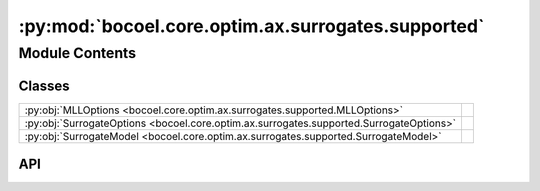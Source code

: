 :py:mod:`bocoel.core.optim.ax.surrogates.supported`
===================================================

.. py:module:: bocoel.core.optim.ax.surrogates.supported

.. autodoc2-docstring:: bocoel.core.optim.ax.surrogates.supported
   :allowtitles:

Module Contents
---------------

Classes
~~~~~~~

.. list-table::
   :class: autosummary longtable
   :align: left

   * - :py:obj:`MLLOptions <bocoel.core.optim.ax.surrogates.supported.MLLOptions>`
     -
   * - :py:obj:`SurrogateOptions <bocoel.core.optim.ax.surrogates.supported.SurrogateOptions>`
     -
   * - :py:obj:`SurrogateModel <bocoel.core.optim.ax.surrogates.supported.SurrogateModel>`
     -

API
~~~

.. py:class:: MLLOptions()
   :canonical: bocoel.core.optim.ax.surrogates.supported.MLLOptions

   Bases: :py:obj:`typing.TypedDict`

   .. py:attribute:: num_samples
      :canonical: bocoel.core.optim.ax.surrogates.supported.MLLOptions.num_samples
      :type: typing_extensions.NotRequired[int]
      :value: None

      .. autodoc2-docstring:: bocoel.core.optim.ax.surrogates.supported.MLLOptions.num_samples

   .. py:attribute:: warmup_steps
      :canonical: bocoel.core.optim.ax.surrogates.supported.MLLOptions.warmup_steps
      :type: typing_extensions.NotRequired[int]
      :value: None

      .. autodoc2-docstring:: bocoel.core.optim.ax.surrogates.supported.MLLOptions.warmup_steps

.. py:class:: SurrogateOptions()
   :canonical: bocoel.core.optim.ax.surrogates.supported.SurrogateOptions

   Bases: :py:obj:`typing.TypedDict`

   .. py:attribute:: mll_class
      :canonical: bocoel.core.optim.ax.surrogates.supported.SurrogateOptions.mll_class
      :type: typing_extensions.NotRequired[type[gpytorch.mlls.marginal_log_likelihood.MarginalLogLikelihood]]
      :value: None

      .. autodoc2-docstring:: bocoel.core.optim.ax.surrogates.supported.SurrogateOptions.mll_class

   .. py:attribute:: mll_options
      :canonical: bocoel.core.optim.ax.surrogates.supported.SurrogateOptions.mll_options
      :type: typing_extensions.NotRequired[bocoel.core.optim.ax.surrogates.supported.MLLOptions]
      :value: None

      .. autodoc2-docstring:: bocoel.core.optim.ax.surrogates.supported.SurrogateOptions.mll_options

.. py:class:: SurrogateModel()
   :canonical: bocoel.core.optim.ax.surrogates.supported.SurrogateModel

   Bases: :py:obj:`bocoel.common.StrEnum`

   .. py:attribute:: SAAS
      :canonical: bocoel.core.optim.ax.surrogates.supported.SurrogateModel.SAAS
      :value: 'SAAS'

      .. autodoc2-docstring:: bocoel.core.optim.ax.surrogates.supported.SurrogateModel.SAAS

   .. py:attribute:: AUTO
      :canonical: bocoel.core.optim.ax.surrogates.supported.SurrogateModel.AUTO
      :value: 'AUTO'

      .. autodoc2-docstring:: bocoel.core.optim.ax.surrogates.supported.SurrogateModel.AUTO

   .. py:method:: surrogate(surrogate_options: bocoel.core.optim.ax.surrogates.supported.SurrogateOptions | None) -> ax.models.torch.botorch_modular.surrogate.Surrogate | None
      :canonical: bocoel.core.optim.ax.surrogates.supported.SurrogateModel.surrogate

      .. autodoc2-docstring:: bocoel.core.optim.ax.surrogates.supported.SurrogateModel.surrogate
